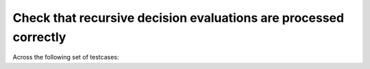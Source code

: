 Check that recursive decision evaluations are processed correctly
=================================================================

Across the following set of testcases:

.. qmlink:: TCIndexImporter

   *


